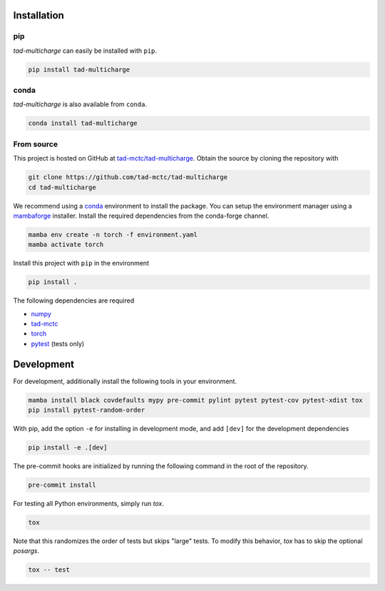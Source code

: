 Installation
------------

pip
~~~

*tad-multicharge* can easily be installed with ``pip``.

.. code::

    pip install tad-multicharge

conda
~~~~~

*tad-multicharge* is also available from ``conda``.

.. code::

    conda install tad-multicharge


From source
~~~~~~~~~~~

This project is hosted on GitHub at `tad-mctc/tad-multicharge <https://github.com/tad-mctc/tad-multicharge>`__.
Obtain the source by cloning the repository with

.. code::

    git clone https://github.com/tad-mctc/tad-multicharge
    cd tad-multicharge

We recommend using a `conda <https://conda.io/>`__ environment to install the package.
You can setup the environment manager using a `mambaforge <https://github.com/conda-forge/miniforge>`__ installer.
Install the required dependencies from the conda-forge channel.

.. code::

    mamba env create -n torch -f environment.yaml
    mamba activate torch

Install this project with ``pip`` in the environment

.. code::

    pip install .

The following dependencies are required

- `numpy <https://numpy.org/>`__
- `tad-mctc <https://github.com/tad-mctc/tad-mctc/>`__
- `torch <https://pytorch.org/>`__
- `pytest <https://docs.pytest.org/>`__ (tests only)

Development
-----------

For development, additionally install the following tools in your environment.

.. code::

    mamba install black covdefaults mypy pre-commit pylint pytest pytest-cov pytest-xdist tox
    pip install pytest-random-order

With pip, add the option ``-e`` for installing in development mode, and add ``[dev]`` for the development dependencies

.. code::

    pip install -e .[dev]

The pre-commit hooks are initialized by running the following command in the root of the repository.

.. code::

    pre-commit install

For testing all Python environments, simply run `tox`.

.. code::

    tox

Note that this randomizes the order of tests but skips "large" tests. To modify this behavior, `tox` has to skip the optional *posargs*.

.. code::

    tox -- test
